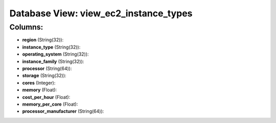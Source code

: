 .. File generated by /opt/cloudscheduler/utilities/schema_doc - DO NOT EDIT
..
.. To modify the contents of this file:
..   1. edit the template file ".../cloudscheduler/docs/schema_doc/views/view_ec2_instance_types.yaml"
..   2. run the utility ".../cloudscheduler/utilities/schema_doc"
..

Database View: view_ec2_instance_types
======================================



Columns:
^^^^^^^^

* **region** (String(32)):


* **instance_type** (String(32)):


* **operating_system** (String(32)):


* **instance_family** (String(32)):


* **processor** (String(64)):


* **storage** (String(32)):


* **cores** (Integer):


* **memory** (Float):


* **cost_per_hour** (Float):


* **memory_per_core** (Float):


* **processor_manufacturer** (String(64)):


